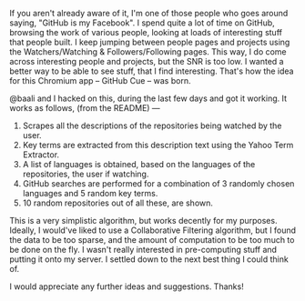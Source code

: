 #+BEGIN_COMMENT
.. title: GitHub Cue: Recommendations for GitHub Repos
.. date: 2011/08/05 18:51:00
.. tags: app, chrome, code, github, hack
.. slug: github-cue-recommendations-for-github-repos
#+END_COMMENT



:CLOCK:
:END:

If you aren't already aware of it, I'm one of those people who
goes around saying, "GitHub is my Facebook".  I spend quite a lot
of time on GitHub, browsing the work of various people, looking at
loads of interesting stuff that people built.  I keep jumping
between people pages and projects using the Watchers/Watching &
Followers/Following pages.  This way, I do come across interesting
people and projects, but the SNR is too low.  I wanted a better
way to be able to see stuff, that I find interesting.  That's how
the idea for this Chromium app -- GitHub Cue -- was born.

@baali and I hacked on this, during the last few days and got it
working.  It works as follows, (from the README) ---

1. Scrapes all the descriptions of the repositories being watched
   by the user.
2. Key terms are extracted from this description text using the
   Yahoo Term Extractor.
3. A list of languages is obtained, based on the languages of the
   repositories, the user if watching.
4. GitHub searches are performed for a combination of 3 randomly
   chosen languages and 5 random key terms.
5. 10 random repositories out of all these, are shown.


This is a very simplistic algorithm, but works decently for my
purposes.  Ideally, I would've liked to use a Collaborative
Filtering algorithm, but I found the data to be too sparse, and
the amount of computation to be too much to be done on the fly.  I
wasn't really interested in pre-computing stuff and putting it
onto my server.  I settled down to the next best thing I could
think of.

I would appreciate any further ideas and suggestions.  Thanks!
